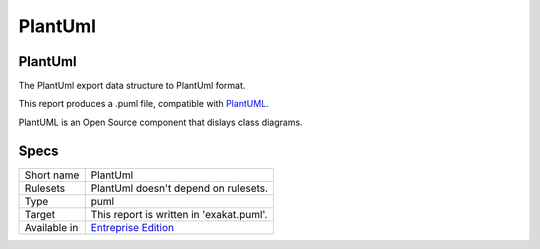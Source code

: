 .. _report-plantuml:

PlantUml
++++++++

PlantUml
________

.. meta::
	:description:
		PlantUml: The PlantUml export data structure to PlantUml format..
	:twitter:card: summary_large_image
	:twitter:site: @exakat
	:twitter:title: PlantUml
	:twitter:description: PlantUml: The PlantUml export data structure to PlantUml format.
	:twitter:creator: @exakat
	:twitter:image:src: https://www.exakat.io/wp-content/uploads/2020/06/logo-exakat.png
	:og:image: https://www.exakat.io/wp-content/uploads/2020/06/logo-exakat.png
	:og:title: PlantUml
	:og:type: article
	:og:description: The PlantUml export data structure to PlantUml format.
	:og:url: https://exakat.readthedocs.io/en/latest/Reference/Reports/.html
	:og:locale: en

The PlantUml export data structure to PlantUml format.

This report produces a .puml file, compatible with `PlantUML <http://plantuml.com/>`_.

PlantUML is an Open Source component that dislays class diagrams. 


.. image:: ../images/report.plantuml.png
    :alt: Example of a PlantUml report (0)

Specs
_____

+--------------+------------------------------------------------------------------+
| Short name   | PlantUml                                                         |
+--------------+------------------------------------------------------------------+
| Rulesets     | PlantUml doesn't depend on rulesets.                             |
|              |                                                                  |
|              |                                                                  |
+--------------+------------------------------------------------------------------+
| Type         | puml                                                             |
+--------------+------------------------------------------------------------------+
| Target       | This report is written in 'exakat.puml'.                         |
+--------------+------------------------------------------------------------------+
| Available in | `Entreprise Edition <https://www.exakat.io/entreprise-edition>`_ |
+--------------+------------------------------------------------------------------+


